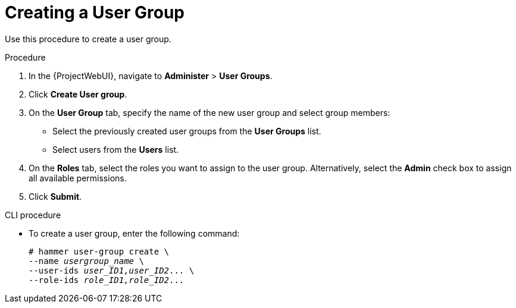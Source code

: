 [id='creating-a-user-group_{context}']
= Creating a User Group

Use this procedure to create a user group.

.Procedure

. In the {ProjectWebUI}, navigate to *Administer* > *User Groups*.

. Click *Create User group*.

. On the *User Group* tab, specify the name of the new user group and select group members:

* Select the previously created user  groups from the *User Groups* list.
* Select users from the *Users* list.

. On the *Roles* tab, select the roles you want to assign to the user group.
Alternatively, select the *Admin* check box to assign all available permissions.

. Click *Submit*.

.CLI procedure

* To create a user group, enter the following command:
+
[options="nowrap", subs="+quotes,attributes"]
----
# hammer user-group create \
--name _usergroup_name_ \
--user-ids _user_ID1,user_ID2_... \
--role-ids _role_ID1,role_ID2_...
----
